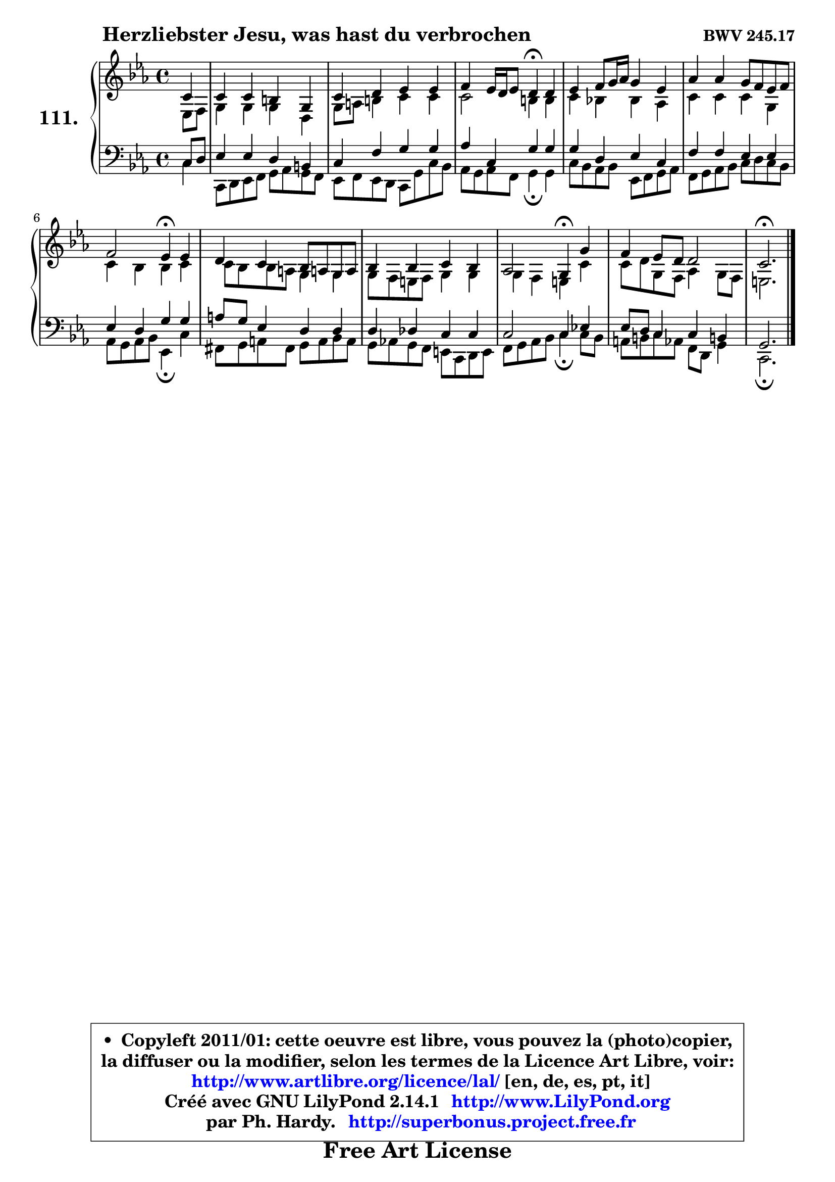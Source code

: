 
\version "2.14.1"

    \paper {
%	system-system-spacing #'padding = #0.1
%	score-system-spacing #'padding = #0.1
%	ragged-bottom = ##f
%	ragged-last-bottom = ##f
	}

    \header {
      opus = \markup { \bold "BWV 245.17" }
      piece = \markup { \hspace #9 \fontsize #2 \bold "Herzliebster Jesu, was hast du verbrochen" }
      maintainer = "Ph. Hardy"
      maintainerEmail = "superbonus.project@free.fr"
      lastupdated = "2011/Jul/20"
      tagline = \markup { \fontsize #3 \bold "Free Art License" }
      copyright = \markup { \fontsize #3  \bold   \override #'(box-padding .  1.0) \override #'(baseline-skip . 2.9) \box \column { \center-align { \fontsize #-2 \line { • \hspace #0.5 Copyleft 2011/01: cette oeuvre est libre, vous pouvez la (photo)copier, } \line { \fontsize #-2 \line {la diffuser ou la modifier, selon les termes de la Licence Art Libre, voir: } } \line { \fontsize #-2 \with-url #"http://www.artlibre.org/licence/lal/" \line { \fontsize #1 \hspace #1.0 \with-color #blue http://www.artlibre.org/licence/lal/ [en, de, es, pt, it] } } \line { \fontsize #-2 \line { Créé avec GNU LilyPond 2.14.1 \with-url #"http://www.LilyPond.org" \line { \with-color #blue \fontsize #1 \hspace #1.0 \with-color #blue http://www.LilyPond.org } } } \line { \hspace #1.0 \fontsize #-2 \line {par Ph. Hardy. } \line { \fontsize #-2 \with-url #"http://superbonus.project.free.fr" \line { \fontsize #1 \hspace #1.0 \with-color #blue http://superbonus.project.free.fr } } } } } }

	  }

  guidemidi = {
        r4 |
        R1 |
        R1 |
        r2 \tempo 4 = 30 r4 \tempo 4 = 78 r4 |
        R1 |
        R1 |
        r2 \tempo 4 = 30 r4 \tempo 4 = 78 r4 |
        R1 |
        R1 |
        r2 \tempo 4 = 30 r4 \tempo 4 = 78 r4 |
        R1 |
        \tempo 4 = 40 r2. 
	}

  upper = {
\displayLilyMusic \transpose a c {
	\time 4/4
	\key a \minor
	\clef treble
	\partial 4
	\voiceOne
	<< { 
	% SOPRANO
	\set Voice.midiInstrument = "acoustic grand"
	\relative c'' {
        a4 |
        a4 a gis e |
        a4 b c c |
        d4 c16 b c8 b4\fermata b |
        c4 d8 e16 f e4 c |
        f4 f e8 d c d |
        d2 c4\fermata c4 |
        b4 a g8 fis! e fis |
        g4 g a g |
        f2 e4\fermata e' |
        d4 c8 b b2 |
        a2.\fermata
        \bar "|."
	} % fin de relative
	}

	\context Voice="1" { \voiceTwo 
	% ALTO
	\set Voice.midiInstrument = "acoustic grand"
	\relative c' {
        c8 d |
        e4 e e b |
        e8 fis gis4 a a |
        a2 gis4 gis |
        a4 g! g f |
        a4 a a e |
        a4 g g a |
        a8 g g fis e4 e |
        e8 d cis d e4 e |
        e4 d cis a' |
        a8 b e, d f4 e8 d |
        cis2.
        \bar "|."
	} % fin de relative
	\oneVoice
	} >>
}
	}

    lower = {
\transpose a c {
	\time 4/4
	\key a \minor
	\clef bass
	\partial 4
	\voiceOne
	<< { 
	% TENOR
	\set Voice.midiInstrument = "acoustic grand"
	\relative c' {
        a8 b |
        c4 c b gis |
        a4 d e e |
        f4 a, e' e |
        e4 b c a |
        d4 d c c |
        c4 b e e |
        fis8 e c4 b b |
        b4 bes a a |
        a2 a4 c! |
        c8 b a4 a gis! |
        e2.
        \bar "|."
	} % fin de relative
	}
	\context Voice="1" { \voiceTwo 
	% BASS
	\set Voice.midiInstrument = "acoustic grand"
	\relative c' {
        a4 |
        a,8 b c d e f e d |
        c8 d c b a8 e' a g |
        f8 e f d e4\fermata e |
        a8 g f g c, d e f |
        d8 e f g a8 b a g |
        f8 e f g c,4\fermata a' |
        dis,8 e fis dis e fis g fis |
        e8 f! e d cis a b cis |
        d8 e f g a4\fermata a8 g |
        fis8 gis a8 f d b e4 |
        a,2.\fermata
        \bar "|."
	} % fin de relative
	\oneVoice
	} >>
}
	}


    \score { 

	\new PianoStaff <<
	\set PianoStaff.instrumentName = \markup { \bold \huge "111." }
	\new Staff = "upper" \upper
	\new Staff = "lower" \lower
	>>

    \layout {
%	ragged-last = ##f
	   }

         } % fin de score

  \score {
    \unfoldRepeats { << \guidemidi \upper \lower >> }
    \midi {
    \context {
     \Staff
      \remove "Staff_performer"
               }

     \context {
      \Voice
       \consists "Staff_performer"
                }

     \context { 
      \Score
      tempoWholesPerMinute = #(ly:make-moment 78 4)
		}
	    }
	}


